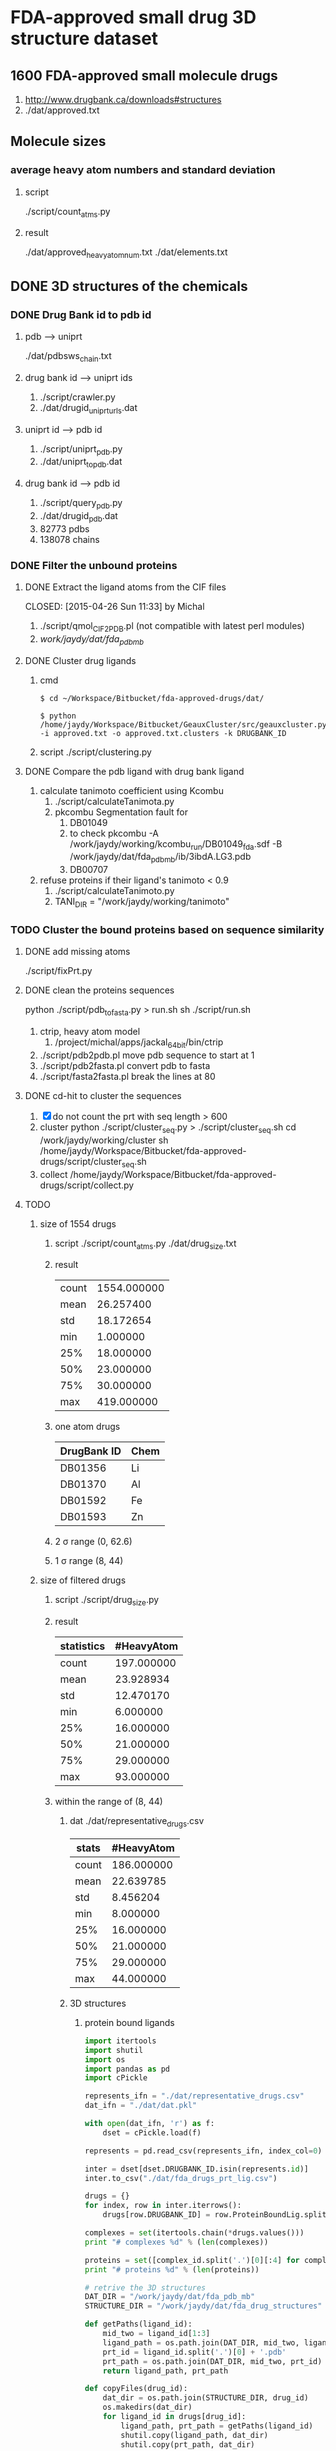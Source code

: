 * FDA-approved small drug 3D structure dataset

** 1600 FDA-approved small molecule drugs
1. http://www.drugbank.ca/downloads#structures
2. ./dat/approved.txt

** Molecule sizes
*** average heavy atom numbers and standard deviation
**** script
./script/count_atms.py
**** result
./dat/approved_heavy_atom_num.txt
./dat/elements.txt

** DONE 3D structures of the chemicals

*** DONE Drug Bank id to pdb id
CLOSED: [2015-04-22 Wed 12:06]
**** pdb --> uniprt
./dat/pdbsws_chain.txt
**** drug bank id --> uniprt ids
1. ./script/crawler.py
2. ./dat/drugid_uniprturls.dat
**** uniprt id --> pdb id
1. ./script/uniprt_pdb.py
2. ./dat/uniprt_to_pdb.dat
**** drug bank id --> pdb id
1. ./script/query_pdb.py
2. ./dat/drugid_pdb.dat
3. 82773 pdbs
4. 138078 chains

*** DONE Filter the unbound proteins

**** DONE Extract the ligand atoms from the CIF files
CLOSED: [2015-04-26 Sun 11:33] by Michal
1. ./script/qmol_CIF2PDB.pl (not compatible with latest perl modules)
2. /work/jaydy/dat/fda_pdb_mb/

**** DONE Cluster drug ligands
CLOSED: [2015-05-05 Tue 16:41]
1. cmd
   #+BEGIN_SRC
$ cd ~/Workspace/Bitbucket/fda-approved-drugs/dat/

$ python /home/jaydy/Workspace/Bitbucket/GeauxCluster/src/geauxcluster.py -i approved.txt -o approved.txt.clusters -k DRUGBANK_ID
   #+END_SRC
2. script
   ./script/clustering.py

**** DONE Compare the pdb ligand with drug bank ligand
CLOSED: [2015-05-05 Tue 16:42]
1. calculate tanimoto coefficient using Kcombu
   1. ./script/calculateTanimota.py
   2. pkcombu Segmentation fault for
      1. DB01049
      2. to check
         pkcombu -A /work/jaydy/working/kcombu_run/DB01049_fda.sdf -B /work/jaydy/dat/fda_pdb_mb/ib/3ibdA.LG3.pdb
      3. DB00707
2. refuse proteins if their ligand's tanimoto < 0.9
   1. ./script/calculateTanimoto.py
   2. TANI_DIR = "/work/jaydy/working/tanimoto"

*** TODO Cluster the bound proteins based on sequence similarity

**** DONE add missing atoms
CLOSED: [2015-05-02 Sat 15:25]
./script/fixPrt.py

**** DONE clean the proteins sequences
CLOSED: [2015-05-02 Sat 15:39]
python ./script/pdb_to_fasta.py > run.sh
sh ./script/run.sh
1. ctrip, heavy atom model
   1. /project/michal/apps/jackal_64bit/bin/ctrip
2. ./script/pdb2pdb.pl
   move pdb sequence to start at 1
3. ./script/pdb2fasta.pl
   convert pdb to fasta
4. ./script/fasta2fasta.pl
   break the lines at 80
   
**** DONE cd-hit to cluster the sequences
CLOSED: [2015-05-05 Tue 20:31]
1. [X] do not count the prt with seq length > 600
2. cluster
   python ./script/cluster_seq.py > ./script/cluster_seq.sh
   cd /work/jaydy/working/cluster
   sh /home/jaydy/Workspace/Bitbucket/fda-approved-drugs/script/cluster_seq.sh
3. collect
   /home/jaydy/Workspace/Bitbucket/fda-approved-drugs/script/collect.py
   

**** TODO 
1. size of 1554 drugs
   1. script
      ./script/count_atms.py
      ./dat/drug_size.txt
   2. result
      | count | 1554.000000 |
      | mean  |   26.257400 |
      | std   |   18.172654 |
      | min   |    1.000000 |
      | 25%   |   18.000000 |
      | 50%   |   23.000000 |
      | 75%   |   30.000000 |
      | max   |  419.000000 |
   3. one atom drugs
      | DrugBank ID | Chem |
      |-------------+------|
      | DB01356     | Li   |
      | DB01370     | Al   |
      | DB01592     | Fe   |
      | DB01593     | Zn   |
   4. 2 \sigma range
      (0, 62.6)
   5. 1 \sigma range
      (8, 44)
2. size of filtered drugs
   1. script
      ./script/drug_size.py
   2. result
      | statistics | #HeavyAtom |
      |------------+------------|
      | count      | 197.000000 |
      | mean       |  23.928934 |
      | std        |  12.470170 |
      | min        |   6.000000 |
      | 25%        |  16.000000 |
      | 50%        |  21.000000 |
      | 75%        |  29.000000 |
      | max        |  93.000000 |
   3. within the range of (8, 44)
      1. dat
         ./dat/representative_drugs.csv
         | stats | #HeavyAtom |
         |-------+------------|
         | count | 186.000000 |
         | mean  |  22.639785 |
         | std   |   8.456204 |
         | min   |   8.000000 |
         | 25%   |  16.000000 |
         | 50%   |  21.000000 |
         | 75%   |  29.000000 |
         | max   |  44.000000 |
      2. 3D structures
         1. protein bound ligands
            #+BEGIN_SRC python
              import itertools
              import shutil
              import os
              import pandas as pd
              import cPickle

              represents_ifn = "./dat/representative_drugs.csv"
              dat_ifn = "./dat/dat.pkl"

              with open(dat_ifn, 'r') as f:
                  dset = cPickle.load(f)

              represents = pd.read_csv(represents_ifn, index_col=0)

              inter = dset[dset.DRUGBANK_ID.isin(represents.id)]
              inter.to_csv("./dat/fda_drugs_prt_lig.csv")

              drugs = {}
              for index, row in inter.iterrows():
                  drugs[row.DRUGBANK_ID] = row.ProteinBoundLig.split()

              complexes = set(itertools.chain(*drugs.values()))
              print "# complexes %d" % (len(complexes))

              proteins = set([complex_id.split('.')[0][:4] for complex_id in complexes])
              print "# proteins %d" % (len(proteins))

              # retrive the 3D structures
              DAT_DIR = "/work/jaydy/dat/fda_pdb_mb"
              STRUCTURE_DIR = "/work/jaydy/dat/fda_drug_structures"

              def getPaths(ligand_id):
                  mid_two = ligand_id[1:3]
                  ligand_path = os.path.join(DAT_DIR, mid_two, ligand_id)
                  prt_id = ligand_id.split('.')[0] + '.pdb'
                  prt_path = os.path.join(DAT_DIR, mid_two, prt_id)
                  return ligand_path, prt_path

              def copyFiles(drug_id):
                  dat_dir = os.path.join(STRUCTURE_DIR, drug_id)
                  os.makedirs(dat_dir)
                  for ligand_id in drugs[drug_id]:
                      ligand_path, prt_path = getPaths(ligand_id)
                      shutil.copy(ligand_path, dat_dir)
                      shutil.copy(prt_path, dat_dir)

                  print drug_id, "done"


              for drug_id in drugs:
                  copyFiles(drug_id)
            #+END_SRC
